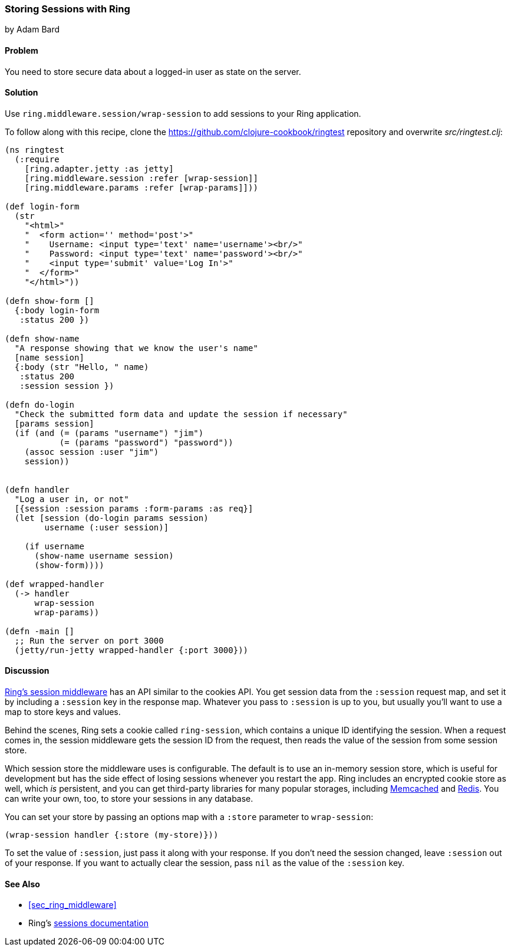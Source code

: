 === Storing Sessions with Ring
[role="byline"]
by Adam Bard

==== Problem

You need to store secure data about a logged-in user as state on the
server.(((Ring library, storing sessions with)))((("sessions, storage of")))(((data, secure storage of)))(((security issues, session storage)))

==== Solution

Use `ring.middleware.session/wrap-session` to add sessions to your
Ring application.

To follow along with this recipe, clone the https://github.com/clojure-cookbook/ringtest repository and overwrite _src/ringtest.clj_:

[source, clojure]
----
(ns ringtest
  (:require
    [ring.adapter.jetty :as jetty]
    [ring.middleware.session :refer [wrap-session]]
    [ring.middleware.params :refer [wrap-params]]))

(def login-form
  (str
    "<html>"
    "  <form action='' method='post'>"
    "    Username: <input type='text' name='username'><br/>"
    "    Password: <input type='text' name='password'><br/>"
    "    <input type='submit' value='Log In'>"
    "  </form>"
    "</html>"))

(defn show-form []
  {:body login-form
   :status 200 })

(defn show-name
  "A response showing that we know the user's name"
  [name session]
  {:body (str "Hello, " name)
   :status 200
   :session session })

(defn do-login
  "Check the submitted form data and update the session if necessary"
  [params session]
  (if (and (= (params "username") "jim")
           (= (params "password") "password"))
    (assoc session :user "jim")
    session))


(defn handler
  "Log a user in, or not"
  [{session :session params :form-params :as req}]
  (let [session (do-login params session)
        username (:user session)]

    (if username
      (show-name username session)
      (show-form))))

(def wrapped-handler
  (-> handler
      wrap-session
      wrap-params))

(defn -main []
  ;; Run the server on port 3000
  (jetty/run-jetty wrapped-handler {:port 3000}))
----

==== Discussion

http://bit.ly/ring-sessions[Ring's session
middleware] has an API similar to the cookies API. You get session data from the
`:session` request map, and set it by including a `:session` key in
the response map. Whatever you pass to `:session` is up to you, but
usually you'll want to use a map to store keys and values.

Behind the scenes, Ring sets a cookie called `ring-session`, which contains a unique
ID identifying the session. When a request comes in, the session middleware gets the
session ID from the request, then reads the value of the session from some session store.

Which session store the middleware uses is configurable. The default
is to use an in-memory session store, which is useful for development
but has the side effect of losing sessions whenever you restart the
app. Ring includes an encrypted cookie store as well, which _is_
persistent, and you can get third-party libraries for many popular
storages, including
http://bit.ly/ring-session-memcached[Memcached] and
https://github.com/wuzhe/clj-redis-session[Redis]. You can write your
own, too, to store your sessions in any database.

You can set your store by passing an options map with a `:store`
parameter to `wrap-session`:

[source, clojure]
----
(wrap-session handler {:store (my-store)}))
----

To set the value of `:session`, just pass it along with your response. If you don't
need the session changed,  leave `:session` out of your response. If you want to actually clear the
session, pass `nil` as the value of the `:session` key.

==== See Also

* <<sec_ring_middleware>>
* Ring's http://bit.ly/ring-sessions[sessions documentation]
